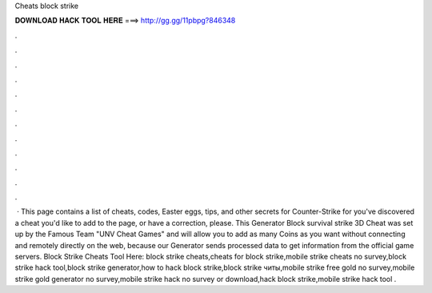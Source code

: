 Cheats block strike

𝐃𝐎𝐖𝐍𝐋𝐎𝐀𝐃 𝐇𝐀𝐂𝐊 𝐓𝐎𝐎𝐋 𝐇𝐄𝐑𝐄 ===> http://gg.gg/11pbpg?846348

.

.

.

.

.

.

.

.

.

.

.

.

 · This page contains a list of cheats, codes, Easter eggs, tips, and other secrets for Counter-Strike for  you've discovered a cheat you'd like to add to the page, or have a correction, please. This Generator Block survival strike 3D Cheat was set up by the Famous Team "UNV Cheat Games" and will allow you to add as many Coins as you want without connecting and remotely directly on the web, because our Generator sends processed data to get information from the official game servers. Block Strike Cheats Tool Here:  block strike cheats,cheats for block strike,mobile strike cheats no survey,block strike hack tool,block strike generator,how to hack block strike,block strike читы,mobile strike free gold no survey,mobile strike gold generator no survey,mobile strike hack no survey or download,hack block strike,mobile strike hack tool .